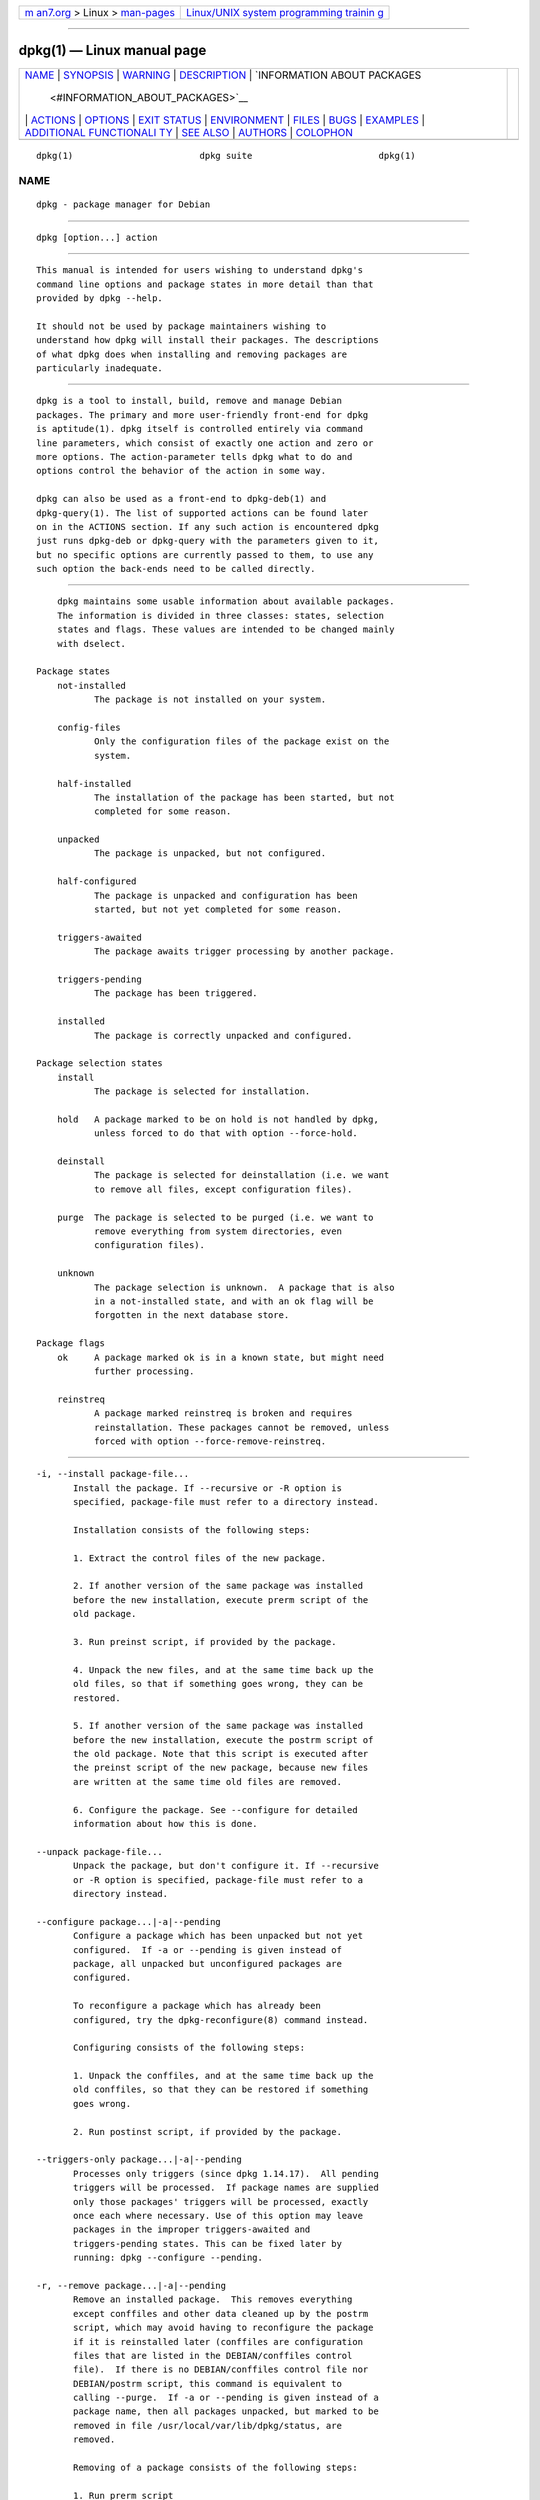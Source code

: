 .. container:: page-top

.. container:: nav-bar

   +----------------------------------+----------------------------------+
   | `m                               | `Linux/UNIX system programming   |
   | an7.org <../../../index.html>`__ | trainin                          |
   | > Linux >                        | g <http://man7.org/training/>`__ |
   | `man-pages <../index.html>`__    |                                  |
   +----------------------------------+----------------------------------+

--------------

dpkg(1) — Linux manual page
===========================

+-----------------------------------+-----------------------------------+
| `NAME <#NAME>`__ \|               |                                   |
| `SYNOPSIS <#SYNOPSIS>`__ \|       |                                   |
| `WARNING <#WARNING>`__ \|         |                                   |
| `DESCRIPTION <#DESCRIPTION>`__ \| |                                   |
| `INFORMATION ABOUT PACKAGES       |                                   |
|  <#INFORMATION_ABOUT_PACKAGES>`__ |                                   |
| \| `ACTIONS <#ACTIONS>`__ \|      |                                   |
| `OPTIONS <#OPTIONS>`__ \|         |                                   |
| `EXIT STATUS <#EXIT_STATUS>`__ \| |                                   |
| `ENVIRONMENT <#ENVIRONMENT>`__ \| |                                   |
| `FILES <#FILES>`__ \|             |                                   |
| `BUGS <#BUGS>`__ \|               |                                   |
| `EXAMPLES <#EXAMPLES>`__ \|       |                                   |
| `ADDITIONAL FUNCTIONALI           |                                   |
| TY <#ADDITIONAL_FUNCTIONALITY>`__ |                                   |
| \| `SEE ALSO <#SEE_ALSO>`__ \|    |                                   |
| `AUTHORS <#AUTHORS>`__ \|         |                                   |
| `COLOPHON <#COLOPHON>`__          |                                   |
+-----------------------------------+-----------------------------------+
| .. container:: man-search-box     |                                   |
+-----------------------------------+-----------------------------------+

::

   dpkg(1)                        dpkg suite                        dpkg(1)

NAME
-------------------------------------------------

::

          dpkg - package manager for Debian


---------------------------------------------------------

::

          dpkg [option...] action


-------------------------------------------------------

::

          This manual is intended for users wishing to understand dpkg's
          command line options and package states in more detail than that
          provided by dpkg --help.

          It should not be used by package maintainers wishing to
          understand how dpkg will install their packages. The descriptions
          of what dpkg does when installing and removing packages are
          particularly inadequate.


---------------------------------------------------------------

::

          dpkg is a tool to install, build, remove and manage Debian
          packages. The primary and more user-friendly front-end for dpkg
          is aptitude(1). dpkg itself is controlled entirely via command
          line parameters, which consist of exactly one action and zero or
          more options. The action-parameter tells dpkg what to do and
          options control the behavior of the action in some way.

          dpkg can also be used as a front-end to dpkg-deb(1) and
          dpkg-query(1). The list of supported actions can be found later
          on in the ACTIONS section. If any such action is encountered dpkg
          just runs dpkg-deb or dpkg-query with the parameters given to it,
          but no specific options are currently passed to them, to use any
          such option the back-ends need to be called directly.


---------------------------------------------------------------------------------------------

::

          dpkg maintains some usable information about available packages.
          The information is divided in three classes: states, selection
          states and flags. These values are intended to be changed mainly
          with dselect.

      Package states
          not-installed
                 The package is not installed on your system.

          config-files
                 Only the configuration files of the package exist on the
                 system.

          half-installed
                 The installation of the package has been started, but not
                 completed for some reason.

          unpacked
                 The package is unpacked, but not configured.

          half-configured
                 The package is unpacked and configuration has been
                 started, but not yet completed for some reason.

          triggers-awaited
                 The package awaits trigger processing by another package.

          triggers-pending
                 The package has been triggered.

          installed
                 The package is correctly unpacked and configured.

      Package selection states
          install
                 The package is selected for installation.

          hold   A package marked to be on hold is not handled by dpkg,
                 unless forced to do that with option --force-hold.

          deinstall
                 The package is selected for deinstallation (i.e. we want
                 to remove all files, except configuration files).

          purge  The package is selected to be purged (i.e. we want to
                 remove everything from system directories, even
                 configuration files).

          unknown
                 The package selection is unknown.  A package that is also
                 in a not-installed state, and with an ok flag will be
                 forgotten in the next database store.

      Package flags
          ok     A package marked ok is in a known state, but might need
                 further processing.

          reinstreq
                 A package marked reinstreq is broken and requires
                 reinstallation. These packages cannot be removed, unless
                 forced with option --force-remove-reinstreq.


-------------------------------------------------------

::

          -i, --install package-file...
                 Install the package. If --recursive or -R option is
                 specified, package-file must refer to a directory instead.

                 Installation consists of the following steps:

                 1. Extract the control files of the new package.

                 2. If another version of the same package was installed
                 before the new installation, execute prerm script of the
                 old package.

                 3. Run preinst script, if provided by the package.

                 4. Unpack the new files, and at the same time back up the
                 old files, so that if something goes wrong, they can be
                 restored.

                 5. If another version of the same package was installed
                 before the new installation, execute the postrm script of
                 the old package. Note that this script is executed after
                 the preinst script of the new package, because new files
                 are written at the same time old files are removed.

                 6. Configure the package. See --configure for detailed
                 information about how this is done.

          --unpack package-file...
                 Unpack the package, but don't configure it. If --recursive
                 or -R option is specified, package-file must refer to a
                 directory instead.

          --configure package...|-a|--pending
                 Configure a package which has been unpacked but not yet
                 configured.  If -a or --pending is given instead of
                 package, all unpacked but unconfigured packages are
                 configured.

                 To reconfigure a package which has already been
                 configured, try the dpkg-reconfigure(8) command instead.

                 Configuring consists of the following steps:

                 1. Unpack the conffiles, and at the same time back up the
                 old conffiles, so that they can be restored if something
                 goes wrong.

                 2. Run postinst script, if provided by the package.

          --triggers-only package...|-a|--pending
                 Processes only triggers (since dpkg 1.14.17).  All pending
                 triggers will be processed.  If package names are supplied
                 only those packages' triggers will be processed, exactly
                 once each where necessary. Use of this option may leave
                 packages in the improper triggers-awaited and
                 triggers-pending states. This can be fixed later by
                 running: dpkg --configure --pending.

          -r, --remove package...|-a|--pending
                 Remove an installed package.  This removes everything
                 except conffiles and other data cleaned up by the postrm
                 script, which may avoid having to reconfigure the package
                 if it is reinstalled later (conffiles are configuration
                 files that are listed in the DEBIAN/conffiles control
                 file).  If there is no DEBIAN/conffiles control file nor
                 DEBIAN/postrm script, this command is equivalent to
                 calling --purge.  If -a or --pending is given instead of a
                 package name, then all packages unpacked, but marked to be
                 removed in file /usr/local/var/lib/dpkg/status, are
                 removed.

                 Removing of a package consists of the following steps:

                 1. Run prerm script

                 2. Remove the installed files

                 3. Run postrm script

          -P, --purge package...|-a|--pending
                 Purge an installed or already removed package. This
                 removes everything, including conffiles, and anything else
                 cleaned up from postrm.  If -a or --pending is given
                 instead of a package name, then all packages unpacked or
                 removed, but marked to be purged in file
                 /usr/local/var/lib/dpkg/status, are purged.

                 Note: some configuration files might be unknown to dpkg
                 because they are created and handled separately through
                 the configuration scripts. In that case, dpkg won't remove
                 them by itself, but the package's postrm script (which is
                 called by dpkg), has to take care of their removal during
                 purge. Of course, this only applies to files in system
                 directories, not configuration files written to individual
                 users' home directories.

                 Purging of a package consists of the following steps:

                 1. Remove the package, if not already removed. See
                 --remove for detailed information about how this is done.

                 2. Run postrm script.

          -V, --verify [package-name...]
                 Verifies the integrity of package-name or all packages if
                 omitted, by comparing information from the files installed
                 by a package with the files metadata information stored in
                 the dpkg database (since dpkg 1.17.2).  The origin of the
                 files metadata information in the database is the binary
                 packages themselves. That metadata gets collected at
                 package unpack time during the installation process.

                 Currently the only functional check performed is an md5sum
                 verification of the file contents against the stored value
                 in the files database.  It will only get checked if the
                 database contains the file md5sum. To check for any
                 missing metadata in the database, the --audit command can
                 be used.

                 The output format is selectable with the --verify-format
                 option, which by default uses the rpm format, but that
                 might change in the future, and as such, programs parsing
                 this command output should be explicit about the format
                 they expect.

          -C, --audit [package-name...]
                 Performs database sanity and consistency checks for
                 package-name or all packages if omitted (per package
                 checks since dpkg 1.17.10).  For example, searches for
                 packages that have been installed only partially on your
                 system or that have missing, wrong or obsolete control
                 data or files. dpkg will suggest what to do with them to
                 get them fixed.

          --update-avail [Packages-file]
          --merge-avail [Packages-file]
                 Update dpkg's and dselect's idea of which packages are
                 available. With action --merge-avail, old information is
                 combined with information from Packages-file. With action
                 --update-avail, old information is replaced with the
                 information in the Packages-file. The Packages-file
                 distributed with Debian is simply named «Packages». If the
                 Packages-file argument is missing or named «-» then it
                 will be read from standard input (since dpkg 1.17.7). dpkg
                 keeps its record of available packages in
                 /usr/local/var/lib/dpkg/available.

                 A simpler one-shot command to retrieve and update the
                 available file is dselect update. Note that this file is
                 mostly useless if you don't use dselect but an APT-based
                 frontend: APT has its own system to keep track of
                 available packages.

          -A, --record-avail package-file...
                 Update dpkg and dselect's idea of which packages are
                 available with information from the package package-file.
                 If --recursive or -R option is specified, package-file
                 must refer to a directory instead.

          --forget-old-unavail
                 Now obsolete and a no-op as dpkg will automatically forget
                 uninstalled unavailable packages (since dpkg 1.15.4), but
                 only those that do not contain user information such as
                 package selections.

          --clear-avail
                 Erase the existing information about what packages are
                 available.

          --get-selections [package-name-pattern...]
                 Get list of package selections, and write it to stdout.
                 Without a pattern, non-installed packages (i.e. those
                 which have been previously purged) will not be shown.

          --set-selections
                 Set package selections using file read from stdin. This
                 file should be in the format “package state”, where state
                 is one of install, hold, deinstall or purge. Blank lines
                 and comment lines beginning with ‘#’ are also permitted.

                 The available file needs to be up-to-date for this command
                 to be useful, otherwise unknown packages will be ignored
                 with a warning. See the --update-avail and --merge-avail
                 commands for more information.

          --clear-selections
                 Set the requested state of every non-essential package to
                 deinstall (since dpkg 1.13.18).  This is intended to be
                 used immediately before --set-selections, to deinstall any
                 packages not in list given to --set-selections.

          --yet-to-unpack
                 Searches for packages selected for installation, but which
                 for some reason still haven't been installed.

                 Note: This command makes use of both the available file
                 and the package selections.

          --predep-package
                 Print a single package which is the target of one or more
                 relevant pre-dependencies and has itself no unsatisfied
                 pre-dependencies.

                 If such a package is present, output it as a Packages file
                 entry, which can be massaged as appropriate.

                 Note: This command makes use of both the available file
                 and the package selections.

                 Returns 0 when a package is printed, 1 when no suitable
                 package is available and 2 on error.

          --add-architecture architecture
                 Add architecture to the list of architectures for which
                 packages can be installed without using
                 --force-architecture (since dpkg 1.16.2).  The
                 architecture dpkg is built for (i.e. the output of
                 --print-architecture) is always part of that list.

          --remove-architecture architecture
                 Remove architecture from the list of architectures for
                 which packages can be installed without using
                 --force-architecture (since dpkg 1.16.2). If the
                 architecture is currently in use in the database then the
                 operation will be refused, except if --force-architecture
                 is specified. The architecture dpkg is built for (i.e. the
                 output of --print-architecture) can never be removed from
                 that list.

          --print-architecture
                 Print architecture of packages dpkg installs (for example,
                 “i386”).

          --print-foreign-architectures
                 Print a newline-separated list of the extra architectures
                 dpkg is configured to allow packages to be installed for
                 (since dpkg 1.16.2).

          --assert-feature
                 Asserts that dpkg supports the requested feature.  Returns
                 0 if the feature is fully supported, 1 if the feature is
                 known but dpkg cannot provide support for it yet, and 2 if
                 the feature is unknown.  The current list of assertable
                 features is:

                 support-predepends
                        Supports the Pre-Depends field (since dpkg 1.1.0).

                 working-epoch
                        Supports epochs in version strings (since dpkg
                        1.4.0.7).

                 long-filenames
                        Supports long filenames in deb(5) archives (since
                        dpkg 1.4.1.17).

                 multi-conrep
                        Supports multiple Conflicts and Replaces (since
                        dpkg 1.4.1.19).

                 multi-arch
                        Supports multi-arch fields and semantics (since
                        dpkg 1.16.2).

                 versioned-provides
                        Supports versioned Provides (since dpkg 1.17.11).

          --validate-thing string
                 Validate that the thing string has a correct syntax (since
                 dpkg 1.18.16).  Returns 0 if the string is valid, 1 if the
                 string is invalid but might be accepted in lax contexts,
                 and 2 if the string is invalid.  The current list of
                 validatable things is:

                 pkgname
                        Validates the given package name (since dpkg
                        1.18.16).

                 trigname
                        Validates the given trigger name (since dpkg
                        1.18.16).

                 archname
                        Validates the given architecture name (since dpkg
                        1.18.16).

                 version
                        Validates the given version (since dpkg 1.18.16).

          --compare-versions ver1 op ver2
                 Compare version numbers, where op is a binary operator.
                 dpkg returns true (0) if the specified condition is
                 satisfied, and false (1) otherwise. There are two groups
                 of operators, which differ in how they treat an empty ver1
                 or ver2. These treat an empty version as earlier than any
                 version: lt le eq ne ge gt. These treat an empty version
                 as later than any version: lt-nl le-nl ge-nl gt-nl. These
                 are provided only for compatibility with control file
                 syntax: < << <= = >= >> >. The < and > operators are
                 obsolete and should not be used, due to confusing
                 semantics. To illustrate: 0.1 < 0.1 evaluates to true.

          -?, --help
                 Display a brief help message.

          --force-help
                 Give help about the --force-thing options.

          -Dh, --debug=help
                 Give help about debugging options.

          --version
                 Display dpkg version information.

          dpkg-deb actions
                 See dpkg-deb(1) for more information about the following
                 actions.

                 -b, --build directory [archive|directory]
                     Build a deb package.
                 -c, --contents archive
                     List contents of a deb package.
                 -e, --control archive [directory]
                     Extract control-information from a package.
                 -x, --extract archive directory
                     Extract the files contained by package.
                 -X, --vextract archive directory
                     Extract and display the filenames contained by a
                     package.
                 -f, --field  archive [control-field...]
                     Display control field(s) of a package.
                 --ctrl-tarfile archive
                     Output the control tar-file contained in a Debian package.
                 --fsys-tarfile archive
                     Output the filesystem tar-file contained by a Debian package.
                 -I, --info archive [control-file...]
                     Show information about a package.

          dpkg-query actions
                 See dpkg-query(1) for more information about the following
                 actions.

                 -l, --list package-name-pattern...
                     List packages matching given pattern.
                 -s, --status package-name...
                     Report status of specified package.
                 -L, --listfiles package-name...
                     List files installed to your system from package-name.
                 -S, --search filename-search-pattern...
                     Search for a filename from installed packages.
                 -p, --print-avail package-name...
                     Display details about package-name, as found in
                     /usr/local/var/lib/dpkg/available. Users of APT-based frontends
                     should use apt-cache show package-name instead.


-------------------------------------------------------

::

          All options can be specified both on the command line and in the
          dpkg configuration file /usr/local/etc/dpkg/dpkg.cfg or fragment
          files (with names matching this shell pattern '[0-9a-zA-Z_-]*')
          on the configuration directory /usr/local/etc/dpkg/dpkg.cfg.d/.
          Each line in the configuration file is either an option (exactly
          the same as the command line option but without leading hyphens)
          or a comment (if it starts with a ‘#’).

          --abort-after=number
                 Change after how many errors dpkg will abort. The default
                 is 50.

          -B, --auto-deconfigure
                 When a package is removed, there is a possibility that
                 another installed package depended on the removed package.
                 Specifying this option will cause automatic
                 deconfiguration of the package which depended on the
                 removed package.

          -Doctal, --debug=octal
                 Switch debugging on. octal is formed by bitwise-oring
                 desired values together from the list below (note that
                 these values may change in future releases). -Dh or
                 --debug=help display these debugging values.

                     Number   Description
                          1   Generally helpful progress information
                          2   Invocation and status of maintainer scripts
                         10   Output for each file processed
                        100   Lots of output for each file processed
                         20   Output for each configuration file
                        200   Lots of output for each configuration file
                         40   Dependencies and conflicts
                        400   Lots of dependencies/conflicts output
                      10000   Trigger activation and processing
                      20000   Lots of output regarding triggers
                      40000   Silly amounts of output regarding triggers
                       1000   Lots of drivel about e.g. the dpkg/info dir
                       2000   Insane amounts of drivel

          --force-things
          --no-force-things, --refuse-things
                 Force or refuse (no-force and refuse mean the same thing)
                 to do some things. things is a comma separated list of
                 things specified below. --force-help displays a message
                 describing them.  Things marked with (*) are forced by
                 default.

                 Warning: These options are mostly intended to be used by
                 experts only. Using them without fully understanding their
                 effects may break your whole system.

                 all: Turns on (or off) all force options.

                 downgrade(*): Install a package, even if newer version of
                 it is already installed.

                 Warning: At present dpkg does not do any dependency
                 checking on downgrades and therefore will not warn you if
                 the downgrade breaks the dependency of some other package.
                 This can have serious side effects, downgrading essential
                 system components can even make your whole system
                 unusable. Use with care.

                 configure-any: Configure also any unpacked but
                 unconfigured packages on which the current package
                 depends.

                 hold: Process packages even when marked “hold”.

                 remove-reinstreq: Remove a package, even if it's broken
                 and marked to require reinstallation. This may, for
                 example, cause parts of the package to remain on the
                 system, which will then be forgotten by dpkg.

                 remove-essential: Remove, even if the package is
                 considered essential. Essential packages contain mostly
                 very basic Unix commands. Removing them might cause the
                 whole system to stop working, so use with caution.

                 depends: Turn all dependency problems into warnings.  This
                 affects the Pre-Depends and Depends fields.

                 depends-version: Don't care about versions when checking
                 dependencies.  This affects the Pre-Depends and Depends
                 fields.

                 breaks: Install, even if this would break another package
                 (since dpkg 1.14.6).  This affects the Breaks field.

                 conflicts: Install, even if it conflicts with another
                 package. This is dangerous, for it will usually cause
                 overwriting of some files.  This affects the Conflicts
                 field.

                 confmiss: Always install the missing conffile without
                 prompting. This is dangerous, since it means not
                 preserving a change (removing) made to the file.

                 confnew: If a conffile has been modified and the version
                 in the package did change, always install the new version
                 without prompting, unless the --force-confdef is also
                 specified, in which case the default action is preferred.

                 confold: If a conffile has been modified and the version
                 in the package did change, always keep the old version
                 without prompting, unless the --force-confdef is also
                 specified, in which case the default action is preferred.

                 confdef: If a conffile has been modified and the version
                 in the package did change, always choose the default
                 action without prompting. If there is no default action it
                 will stop to ask the user unless --force-confnew or
                 --force-confold is also been given, in which case it will
                 use that to decide the final action.

                 confask: If a conffile has been modified always offer to
                 replace it with the version in the package, even if the
                 version in the package did not change (since dpkg 1.15.8).
                 If any of --force-confnew, --force-confold, or
                 --force-confdef is also given, it will be used to decide
                 the final action.

                 overwrite: Overwrite one package's file with another's
                 file.

                 overwrite-dir: Overwrite one package's directory with
                 another's file.

                 overwrite-diverted: Overwrite a diverted file with an
                 undiverted version.

                 statoverride-add: Overwrite an existing stat override when
                 adding it (since dpkg 1.19.5).

                 statoverride-remove: Ignore a missing stat override when
                 removing it (since dpkg 1.19.5).

                 security-mac(*): Use platform-specific Mandatory Access
                 Controls (MAC) based security when installing files into
                 the filesystem (since dpkg 1.19.5).  On Linux systems the
                 implementation uses SELinux.

                 unsafe-io: Do not perform safe I/O operations when
                 unpacking (since dpkg 1.15.8.6).  Currently this implies
                 not performing file system syncs before file renames,
                 which is known to cause substantial performance
                 degradation on some file systems, unfortunately the ones
                 that require the safe I/O on the first place due to their
                 unreliable behaviour causing zero-length files on abrupt
                 system crashes.

                 Note: For ext4, the main offender, consider using instead
                 the mount option nodelalloc, which will fix both the
                 performance degradation and the data safety issues, the
                 latter by making the file system not produce zero-length
                 files on abrupt system crashes with any software not doing
                 syncs before atomic renames.

                 Warning: Using this option might improve performance at
                 the cost of losing data, use with care.

                 script-chrootless: Run maintainer scripts without
                 chroot(2)ing into instdir even if the package does not
                 support this mode of operation (since dpkg 1.18.5).

                 Warning: This can destroy your host system, use with
                 extreme care.

                 architecture: Process even packages with wrong or no
                 architecture.

                 bad-version: Process even packages with wrong versions
                 (since dpkg 1.16.1).

                 bad-path: PATH is missing important programs, so problems
                 are likely.

                 not-root: Try to (de)install things even when not root.

                 bad-verify: Install a package even if it fails
                 authenticity check.

          --ignore-depends=package,...
                 Ignore dependency-checking for specified packages
                 (actually, checking is performed, but only warnings about
                 conflicts are given, nothing else).  This affects the
                 Pre-Depends, Depends and Breaks fields.

          --no-act, --dry-run, --simulate
                 Do everything which is supposed to be done, but don't
                 write any changes. This is used to see what would happen
                 with the specified action, without actually modifying
                 anything.

                 Be sure to give --no-act before the action-parameter, or
                 you might end up with undesirable results. (e.g. dpkg
                 --purge foo --no-act will first purge package foo and then
                 try to purge package --no-act, even though you probably
                 expected it to actually do nothing)

          -R, --recursive
                 Recursively handle all regular files matching pattern
                 *.deb found at specified directories and all of its
                 subdirectories. This can be used with -i, -A, --install,
                 --unpack and --record-avail actions.

          -G     Don't install a package if a newer version of the same
                 package is already installed. This is an alias of
                 --refuse-downgrade.

          --admindir=dir
                 Set the administrative directory to directory.  This
                 directory contains many files that give information about
                 status of installed or uninstalled packages, etc.
                 Defaults to «/usr/local/var/lib/dpkg».

          --instdir=dir
                 Set the installation directory, which refers to the
                 directory where packages are to be installed. instdir is
                 also the directory passed to chroot(2) before running
                 package's installation scripts, which means that the
                 scripts see instdir as a root directory.  Defaults to «/».

          --root=dir
                 Set the root directory to directory, which sets the
                 installation directory to «dir» and the administrative
                 directory to «dir/usr/local/var/lib/dpkg».

          -O, --selected-only
                 Only process the packages that are selected for
                 installation. The actual marking is done with dselect or
                 by dpkg, when it handles packages. For example, when a
                 package is removed, it will be marked selected for
                 deinstallation.

          -E, --skip-same-version
                 Don't install the package if the same version of the
                 package is already installed.

          --pre-invoke=command
          --post-invoke=command
                 Set an invoke hook command to be run via “sh -c” before or
                 after the dpkg run for the unpack, configure, install,
                 triggers-only, remove, purge, add-architecture and
                 remove-architecture dpkg actions (since dpkg 1.15.4;
                 add-architecture and remove-architecture actions since
                 dpkg 1.17.19). This option can be specified multiple
                 times. The order the options are specified is preserved,
                 with the ones from the configuration files taking
                 precedence.  The environment variable DPKG_HOOK_ACTION is
                 set for the hooks to the current dpkg action. Note: front-
                 ends might call dpkg several times per invocation, which
                 might run the hooks more times than expected.

          --path-exclude=glob-pattern
          --path-include=glob-pattern
                 Set glob-pattern as a path filter, either by excluding or
                 re-including previously excluded paths matching the
                 specified patterns during install (since dpkg 1.15.8).

                 Warning: take into account that depending on the excluded
                 paths you might completely break your system, use with
                 caution.

                 The glob patterns use the same wildcards used in the
                 shell, were ‘*’ matches any sequence of characters,
                 including the empty string and also ‘/’.  For example,
                 «/usr/*/READ*» matches «/usr/share/doc/package/README».
                 As usual, ‘?’ matches any single character (again,
                 including ‘/’).  And ‘[’ starts a character class, which
                 can contain a list of characters, ranges and
                 complementations. See glob(7) for detailed information
                 about globbing. Note: the current implementation might re-
                 include more directories and symlinks than needed, to be
                 on the safe side and avoid possible unpack failures;
                 future work might fix this.

                 This can be used to remove all paths except some
                 particular ones; a typical case is:

                 --path-exclude=/usr/share/doc/*
                 --path-include=/usr/share/doc/*/copyright

                 to remove all documentation files except the copyright
                 files.

                 These two options can be specified multiple times, and
                 interleaved with each other. Both are processed in the
                 given order, with the last rule that matches a file name
                 making the decision.

                 The filters are applied when unpacking the binary
                 packages, and as such only have knowledge of the type of
                 object currently being filtered (e.g. a normal file or a
                 directory) and have not visibility of what objects will
                 come next.  Because these filters have side effects (in
                 contrast to find(1) filters), excluding an exact pathname
                 that happens to be a directory object like /usr/share/doc
                 will not have the desired result, and only that pathname
                 will be excluded (which could be automatically reincluded
                 if the code sees the need).  Any subsequent files
                 contained within that directory will fail to unpack.

                 Hint: make sure the globs are not expanded by your shell.

          --verify-format format-name
                 Sets the output format for the --verify command (since
                 dpkg 1.17.2).

                 The only currently supported output format is rpm, which
                 consists of a line for every path that failed any check.
                 The lines start with 9 characters to report each specific
                 check result, a ‘?’ implies the check could not be done
                 (lack of support, file permissions, etc), ‘.’ implies the
                 check passed, and an alphanumeric character implies a
                 specific check failed; the md5sum verification failure
                 (the file contents have changed) is denoted with a ‘5’ on
                 the third character.  The line is followed by a space and
                 an attribute character (currently ‘c’ for conffiles),
                 another space and the pathname.

          --status-fd n
                 Send machine-readable package status and progress
                 information to file descriptor n. This option can be
                 specified multiple times. The information is generally one
                 record per line, in one of the following forms:

                 status: package: status
                        Package status changed; status is as in the status
                        file.

                 status: package : error : extended-error-message
                        An error occurred. Any possible newlines in
                        extended-error-message will be converted to spaces
                        before output.

                 status: file : conffile-prompt : 'real-old' 'real-new'
                 useredited distedited
                        User is being asked a conffile question.

                 processing: stage: package
                        Sent just before a processing stage starts. stage
                        is one of upgrade, install (both sent before
                        unpacking), configure, trigproc, disappear, remove,
                        purge.

          --status-logger=command
                 Send machine-readable package status and progress
                 information to the shell command's standard input, to be
                 run via “sh -c” (since dpkg 1.16.0).  This option can be
                 specified multiple times.  The output format used is the
                 same as in --status-fd.

          --log=filename
                 Log status change updates and actions to filename, instead
                 of the default /usr/local/var/log/dpkg.log. If this option
                 is given multiple times, the last filename is used. Log
                 messages are of the form:

                 YYYY-MM-DD HH:MM:SS startup type command
                        For each dpkg invocation where type is archives
                        (with a command of unpack or install) or packages
                        (with a command of configure, triggers-only, remove
                        or purge).

                 YYYY-MM-DD HH:MM:SS status state pkg installed-version
                        For status change updates.

                 YYYY-MM-DD HH:MM:SS action pkg installed-version
                 available-version
                        For actions where action is one of install,
                        upgrade, configure, trigproc, disappear, remove or
                        purge.

                 YYYY-MM-DD HH:MM:SS conffile filename decision
                        For conffile changes where decision is either
                        install or keep.

          --no-pager
                 Disables the use of any pager when showing information
                 (since dpkg 1.19.2).

          --no-debsig
                 Do not try to verify package signatures.

          --no-triggers
                 Do not run any triggers in this run (since dpkg 1.14.17),
                 but activations will still be recorded.  If used with
                 --configure package or --triggers-only package then the
                 named package postinst will still be run even if only a
                 triggers run is needed. Use of this option may leave
                 packages in the improper triggers-awaited and
                 triggers-pending states. This can be fixed later by
                 running: dpkg --configure --pending.

          --triggers
                 Cancels a previous --no-triggers (since dpkg 1.14.17).


---------------------------------------------------------------

::

          0      The requested action was successfully performed.  Or a
                 check or assertion command returned true.

          1      A check or assertion command returned false.

          2      Fatal or unrecoverable error due to invalid command-line
                 usage, or interactions with the system, such as accesses
                 to the database, memory allocations, etc.


---------------------------------------------------------------

::

      External environment
          PATH   This variable is expected to be defined in the environment
                 and point to the system paths where several required
                 programs are to be found. If it's not set or the programs
                 are not found, dpkg will abort.

          HOME   If set, dpkg will use it as the directory from which to
                 read the user specific configuration file.

          TMPDIR If set, dpkg will use it as the directory in which to
                 create temporary files and directories.

          SHELL  The program dpkg will execute when starting a new
                 interactive shell, or when spawning a command via a shell.

          PAGER
          DPKG_PAGER
                 The program dpkg will execute when running a pager, for
                 example when displaying the conffile differences.  If
                 SHELL is not set, «sh» will be used instead.  The
                 DPKG_PAGER overrides the PAGER environment variable (since
                 dpkg 1.19.2).

          DPKG_COLORS
                 Sets the color mode (since dpkg 1.18.5).  The currently
                 accepted values are: auto (default), always and never.

          DPKG_FORCE
                 Sets the force flags (since dpkg 1.19.5).  When this
                 variable is present, no built-in force defaults will be
                 applied.  If the variable is present but empty, all force
                 flags will be disabled.

          DPKG_FRONTEND_LOCKED
                 Set by a package manager frontend to notify dpkg that it
                 should not acquire the frontend lock (since dpkg 1.19.1).

      Internal environment
          LESS   Defined by dpkg to “-FRSXMQ”, if not already set, when
                 spawning a pager (since dpkg 1.19.2).  To change the
                 default behavior, this variable can be preset to some
                 other value including an empty string, or the PAGER or
                 DPKG_PAGER variables can be set to disable specific
                 options with «-+», for example DPKG_PAGER="less -+F".

          DPKG_ROOT
                 Defined by dpkg on the maintainer script environment to
                 indicate which installation to act on (since dpkg 1.18.5).
                 The value is intended to be prepended to any path
                 maintainer scripts operate on.  During normal operation,
                 this variable is empty.  When installing packages into a
                 different instdir, dpkg normally invokes maintainer
                 scripts using chroot(2) and leaves this variable empty,
                 but if --force-script-chrootless is specified then the
                 chroot(2) call is skipped and instdir is non-empty.

          DPKG_ADMINDIR
                 Defined by dpkg on the maintainer script environment to
                 indicate the dpkg administrative directory to use (since
                 dpkg 1.16.0).  This variable is always set to the current
                 --admindir value.

          DPKG_FORCE
                 Defined by dpkg on the subprocesses environment to all the
                 currently enabled force option names separated by commas
                 (since dpkg 1.19.5).

          DPKG_SHELL_REASON
                 Defined by dpkg on the shell spawned on the conffile
                 prompt to examine the situation (since dpkg 1.15.6).
                 Current valid value: conffile-prompt.

          DPKG_CONFFILE_OLD
                 Defined by dpkg on the shell spawned on the conffile
                 prompt to examine the situation (since dpkg 1.15.6).
                 Contains the path to the old conffile.

          DPKG_CONFFILE_NEW
                 Defined by dpkg on the shell spawned on the conffile
                 prompt to examine the situation (since dpkg 1.15.6).
                 Contains the path to the new conffile.

          DPKG_HOOK_ACTION
                 Defined by dpkg on the shell spawned when executing a hook
                 action (since dpkg 1.15.4).  Contains the current dpkg
                 action.

          DPKG_RUNNING_VERSION
                 Defined by dpkg on the maintainer script environment to
                 the version of the currently running dpkg instance (since
                 dpkg 1.14.17).

          DPKG_MAINTSCRIPT_PACKAGE
                 Defined by dpkg on the maintainer script environment to
                 the (non-arch-qualified) package name being handled (since
                 dpkg 1.14.17).

          DPKG_MAINTSCRIPT_PACKAGE_REFCOUNT
                 Defined by dpkg on the maintainer script environment to
                 the package reference count, i.e. the number of package
                 instances with a state greater than not-installed (since
                 dpkg 1.17.2).

          DPKG_MAINTSCRIPT_ARCH
                 Defined by dpkg on the maintainer script environment to
                 the architecture the package got built for (since dpkg
                 1.15.4).

          DPKG_MAINTSCRIPT_NAME
                 Defined by dpkg on the maintainer script environment to
                 the name of the script running, one of preinst, postinst,
                 prerm or postrm (since dpkg 1.15.7).

          DPKG_MAINTSCRIPT_DEBUG
                 Defined by dpkg on the maintainer script environment to a
                 value (‘0’ or ‘1’) noting whether debugging has been
                 requested (with the --debug option) for the maintainer
                 scripts (since dpkg 1.18.4).


---------------------------------------------------

::

          /usr/local/etc/dpkg/dpkg.cfg.d/[0-9a-zA-Z_-]*
                 Configuration fragment files (since dpkg 1.15.4).

          /usr/local/etc/dpkg/dpkg.cfg
                 Configuration file with default options.

          /usr/local/var/log/dpkg.log
                 Default log file (see /usr/local/etc/dpkg/dpkg.cfg and
                 option --log).

          The other files listed below are in their default directories,
          see option --admindir to see how to change locations of these
          files.

          /usr/local/var/lib/dpkg/available
                 List of available packages.

          /usr/local/var/lib/dpkg/status
                 Statuses of available packages. This file contains
                 information about whether a package is marked for removing
                 or not, whether it is installed or not, etc. See section
                 INFORMATION ABOUT PACKAGES for more info.

                 The status file is backed up daily in /var/backups. It can
                 be useful if it's lost or corrupted due to filesystems
                 troubles.

          The format and contents of a binary package are described in
          deb(5).


-------------------------------------------------

::

          --no-act usually gives less information than might be helpful.


---------------------------------------------------------

::

          To list installed packages related to the editor vi(1) (note that
          dpkg-query does not load the available file anymore by default,
          and the dpkg-query --load-avail option should be used instead for
          that):
               dpkg -l '*vi*'

          To see the entries in /usr/local/var/lib/dpkg/available of two
          packages:
               dpkg --print-avail elvis vim | less

          To search the listing of packages yourself:
               less /usr/local/var/lib/dpkg/available

          To remove an installed elvis package:
               dpkg -r elvis

          To install a package, you first need to find it in an archive or
          CDROM. The available file shows that the vim package is in
          section editors:
               cd /media/cdrom/pool/main/v/vim
               dpkg -i vim_4.5-3.deb

          To make a local copy of the package selection states:
               dpkg --get-selections >myselections

          You might transfer this file to another computer, and after
          having updated the available file there with your package manager
          frontend of choice (see https://wiki.debian.org/Teams/Dpkg/FAQ
          for more details), for example:
               apt-cache dumpavail | dpkg --merge-avail
          or with dpkg 1.17.6 and earlier:
               avail=`mktemp`
               apt-cache dumpavail >"$avail"
               dpkg --merge-avail "$avail"
               rm "$avail"
          you can install it with:
               dpkg --clear-selections
               dpkg --set-selections <myselections

          Note that this will not actually install or remove anything, but
          just set the selection state on the requested packages. You will
          need some other application to actually download and install the
          requested packages. For example, run apt-get dselect-upgrade.

          Ordinarily, you will find that dselect(1) provides a more
          convenient way to modify the package selection states.


-----------------------------------------------------------------------------------------

::

          Additional functionality can be gained by installing any of the
          following packages: apt, aptitude and debsums.


---------------------------------------------------------

::

          aptitude(1), apt(1), dselect(1), dpkg-deb(1), dpkg-query(1),
          deb(5), deb-control(5), dpkg.cfg(5), and dpkg-reconfigure(8).


-------------------------------------------------------

::

          See /usr/local/share/doc/dpkg/THANKS for the list of people who
          have contributed to dpkg.

COLOPHON
---------------------------------------------------------

::

          This page is part of the dpkg (Debian Package Manager) project.
          Information about the project can be found at 
          ⟨https://wiki.debian.org/Teams/Dpkg/⟩.  If you have a bug report
          for this manual page, see
          ⟨http://bugs.debian.org/cgi-bin/pkgreport.cgi?src=dpkg⟩.  This
          page was obtained from the project's upstream Git repository
          ⟨https://salsa.debian.org/dpkg-team/dpkg.git⟩ on 2021-08-27.  (At
          that time, the date of the most recent commit that was found in
          the repository was 2021-06-17.)  If you discover any rendering
          problems in this HTML version of the page, or you believe there
          is a better or more up-to-date source for the page, or you have
          corrections or improvements to the information in this COLOPHON
          (which is not part of the original manual page), send a mail to
          man-pages@man7.org

   1.19.6-2-g6e42d5               2019-03-25                        dpkg(1)

--------------

Pages that refer to this page:
`dpkg-architecture(1) <../man1/dpkg-architecture.1.html>`__, 
`dpkg-deb(1) <../man1/dpkg-deb.1.html>`__, 
`dpkg-divert(1) <../man1/dpkg-divert.1.html>`__, 
`dpkg-name(1) <../man1/dpkg-name.1.html>`__, 
`dpkg-query(1) <../man1/dpkg-query.1.html>`__, 
`dpkg-scanpackages(1) <../man1/dpkg-scanpackages.1.html>`__, 
`dpkg-split(1) <../man1/dpkg-split.1.html>`__, 
`dpkg-statoverride(1) <../man1/dpkg-statoverride.1.html>`__, 
`dpkg-trigger(1) <../man1/dpkg-trigger.1.html>`__, 
`dselect(1) <../man1/dselect.1.html>`__, 
`deb-conffiles(5) <../man5/deb-conffiles.5.html>`__, 
`deb-control(5) <../man5/deb-control.5.html>`__, 
`deb-postinst(5) <../man5/deb-postinst.5.html>`__, 
`deb-postrm(5) <../man5/deb-postrm.5.html>`__, 
`deb-preinst(5) <../man5/deb-preinst.5.html>`__, 
`deb-prerm(5) <../man5/deb-prerm.5.html>`__, 
`deb-substvars(5) <../man5/deb-substvars.5.html>`__, 
`deb-triggers(5) <../man5/deb-triggers.5.html>`__, 
`dpkg.cfg(5) <../man5/dpkg.cfg.5.html>`__, 
`deb-version(7) <../man7/deb-version.7.html>`__

--------------

--------------

.. container:: footer

   +-----------------------+-----------------------+-----------------------+
   | HTML rendering        |                       | |Cover of TLPI|       |
   | created 2021-08-27 by |                       |                       |
   | `Michael              |                       |                       |
   | Ker                   |                       |                       |
   | risk <https://man7.or |                       |                       |
   | g/mtk/index.html>`__, |                       |                       |
   | author of `The Linux  |                       |                       |
   | Programming           |                       |                       |
   | Interface <https:     |                       |                       |
   | //man7.org/tlpi/>`__, |                       |                       |
   | maintainer of the     |                       |                       |
   | `Linux man-pages      |                       |                       |
   | project <             |                       |                       |
   | https://www.kernel.or |                       |                       |
   | g/doc/man-pages/>`__. |                       |                       |
   |                       |                       |                       |
   | For details of        |                       |                       |
   | in-depth **Linux/UNIX |                       |                       |
   | system programming    |                       |                       |
   | training courses**    |                       |                       |
   | that I teach, look    |                       |                       |
   | `here <https://ma     |                       |                       |
   | n7.org/training/>`__. |                       |                       |
   |                       |                       |                       |
   | Hosting by `jambit    |                       |                       |
   | GmbH                  |                       |                       |
   | <https://www.jambit.c |                       |                       |
   | om/index_en.html>`__. |                       |                       |
   +-----------------------+-----------------------+-----------------------+

--------------

.. container:: statcounter

   |Web Analytics Made Easy - StatCounter|

.. |Cover of TLPI| image:: https://man7.org/tlpi/cover/TLPI-front-cover-vsmall.png
   :target: https://man7.org/tlpi/
.. |Web Analytics Made Easy - StatCounter| image:: https://c.statcounter.com/7422636/0/9b6714ff/1/
   :class: statcounter
   :target: https://statcounter.com/

